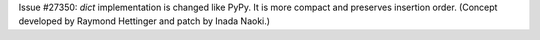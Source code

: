 Issue #27350: `dict` implementation is changed like PyPy. It is more compact
and preserves insertion order.
(Concept developed by Raymond Hettinger and patch by Inada Naoki.)